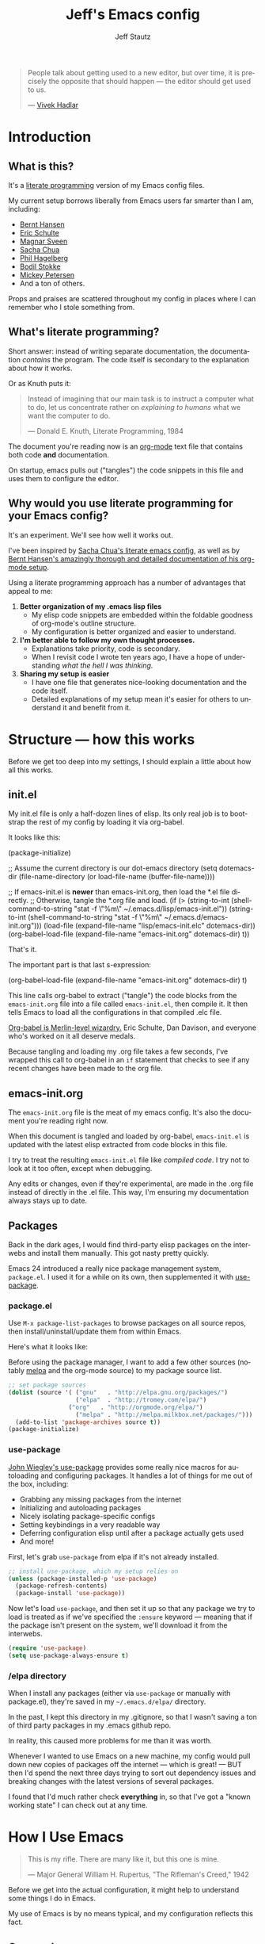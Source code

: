 #+TITLE: Jeff's Emacs config
#+AUTHOR: Jeff Stautz
#+EMAIL: jeff@jeffstautz.com
#+LANGUAGE:  en
#+OPTIONS: toc:nil num:nil ^:nil H:4
#+PROPERTY: header-args :tangle "lisp/emacs-init.el"

#+begin_quote
People talk about getting used to a new editor, but over time, it is precisely the opposite that should happen --- the editor should get used to us.

--- [[http://blog.vivekhaldar.com/post/31970017734/new-frontiers-in-text-editing][Vivek Hadlar]]
#+end_quote

#+TOC: headlines 2

* Introduction
:PROPERTIES:
:CUSTOM_ID: introduction
:END:

** What is this?
:PROPERTIES:
:CUSTOM_ID: what_is_this
:END:

It's a [[http://en.wikipedia.org/wiki/Literate_programming][literate programming]] version of my Emacs config files.

My current setup borrows liberally from Emacs users far smarter than I am, including: 
- [[http://doc.norang.ca/org-mode.html][Bernt Hansen]] 
- [[https://github.com/eschulte/emacs24-starter-kit][Eric Schulte]]
- [[https://github.com/magnars/.emacs.d][Magnar Sveen]]
- [[http://pages.sachachua.com/.emacs.d/Sacha.html][Sacha Chua]]
- [[https://github.com/technomancy/dotfiles][Phil Hagelberg]]
- [[https://github.com/bodil/emacs.d][Bodil Stokke]]
- [[http://www.masteringemacs.org/][Mickey Petersen]]
- And a ton of others. 

Props and praises are scattered throughout my config in places where I can remember who I stole something from.

** What's literate programming?
:PROPERTIES:
:CUSTOM_ID: what_is_literate
:END: 

Short answer: instead of writing separate documentation, the documentation /contains/ the program. The code itself is secondary to the explanation about how it works.

Or as Knuth puts it:

#+begin_quote 
Instead of imagining that our main task is to instruct a computer what to do, let us concentrate rather on /explaining to humans/ what we want the computer to do.

--- Donald E. Knuth, Literate Programming, 1984
#+end_quote

The document you're reading now is an [[http://org-mode.org][org-mode]] text file that contains both code *and* documentation. 

On startup, emacs pulls out ("tangles") the code snippets in this file and uses them to configure the editor.

** Why would you use literate programming for your Emacs config?
:PROPERTIES:
:CUSTOM_ID: why_literate
:END:

It's an experiment. We'll see how well it works out.

I've been inspired by [[http://pages.sachachua.com/.emacs.d/Sacha.html][Sacha Chua's literate emacs config]], as well as by [[http://doc.norang.ca/org-mode.html][Bernt Hansen's amazingly thorough and detailed documentation of his org-mode setup]].

Using a literate programming approach has a number of advantages that appeal to me:

1. *Better organization of my .emacs lisp files*
   - My elisp code snippets are embedded within the foldable goodness of org-mode's outline structure.
   - My configuration is better organized and easier to understand.

2. *I'm better able to follow my own thought processes.*
   - Explanations take priority, code is secondary.
   - When I revisit code I wrote ten years ago, I have a hope of understanding /what the hell I was thinking./

3. *Sharing my setup is easier*
   - I have one file that generates nice-looking documentation and the code itself.
   - Detailed explanations of my setup mean it's easier for others to understand it and benefit from it.

* Structure --- how this works 
:PROPERTIES:
:CUSTOM_ID: structure
:END:

Before we get too deep into my settings, I should explain a little about how all this works.

** init.el
:PROPERTIES:
:CUSTOM_ID: init.el
:END:

My init.el file is only a half-dozen lines of elisp. Its only real job is to bootstrap the rest of my config by loading it via org-babel.

It looks like this:

#+BEGIN_EXAMPLE emacs-lisp
(package-initialize)

;; Assume the current directory is our dot-emacs directory
(setq dotemacs-dir (file-name-directory (or load-file-name (buffer-file-name))))

;; If emacs-init.el is *newer* than emacs-init.org, then load the *.el file directly.
;; Otherwise, tangle the *.org file and load.
(if (> (string-to-int (shell-command-to-string "stat -f \"%m\" ~/.emacs.d/lisp/emacs-init.el"))
       (string-to-int (shell-command-to-string "stat -f \"%m\" ~/.emacs.d/emacs-init.org")))
      (load-file (expand-file-name "lisp/emacs-init.elc" dotemacs-dir))
  (org-babel-load-file (expand-file-name "emacs-init.org" dotemacs-dir) t))
#+END_EXAMPLE

That's it.

The important part is that last s-expression: 

#+BEGIN_EXAMPLE emacs-lisp
(org-babel-load-file (expand-file-name "emacs-init.org" dotemacs-dir) t)
#+END_EXAMPLE

This line calls org-babel to extract ("tangle") the code blocks from the =emacs-init.org= file into a file called =emacs-init.el=, then compile it. It then tells Emacs to load all the configurations in that compiled .elc file.

[[http://orgmode.org/worg/org-contrib/babel/][Org-babel is Merlin-level wizardry.]] Eric Schulte, Dan Davison, and everyone who's worked on it all deserve medals. 

Because tangling and loading my .org file takes a few seconds, I've wrapped this call to org-babel in an =if= statement that checks to see if any recent changes have been made to the org file. 

** emacs-init.org
:PROPERTIES:
:CUSTOM_ID: emacs-init.org
:END:

The =emacs-init.org= file is the meat of my emacs config. It's also the document you're reading right now.

When this document is tangled and loaded by org-babel, =emacs-init.el= is updated with the latest elisp extracted from code blocks in this file.

I try to treat the resulting =emacs-init.el= file like /compiled code/. I try not to look at it too often, except when debugging.

Any edits or changes, even if they're experimental, are made in the .org file instead of directly in the .el file. This way, I'm ensuring my documentation always stays up to date.

** Packages 
:PROPERTIES:
:CUSTOM_ID: packages
:END:

Back in the dark ages, I would find third-party elisp packages on the interwebs and install them manually. This got nasty pretty quickly.

Emacs 24 introduced a really nice package management system, =package.el=. I used it for a while on its own, then supplemented it with [[https://github.com/jwiegley/use-package][use-package]].

*** package.el
:PROPERTIES:
:CUSTOM_ID: package.el
:END:

Use =M-x package-list-packages= to browse packages on all source repos, then install/uninstall/update them from within Emacs.

Here's what it looks like:

[[file:img/list-packages.png]]

Before using the package manager, I want to add a few other sources (notably [[http://melpa.milkbox.net/#/][melpa]] and the org-mode source) to my package source list.
  
#+name: package-set-sources
#+BEGIN_SRC emacs-lisp
;; set package sources
(dolist (source '( ("gnu"   . "http://elpa.gnu.org/packages/")
                   ("elpa"  . "http://tromey.com/elpa/")
		         ("org"   . "http://orgmode.org/elpa/")
                   ("melpa" . "http://melpa.milkbox.net/packages/")))
  (add-to-list 'package-archives source t))
(package-initialize)

#+END_SRC

*** use-package
:PROPERTIES:
:CUSTOM_ID: use-package
:END:

[[https://github.com/jwiegley/use-package][John Wiegley's use-package]] provides some really nice macros for autoloading and configuring packages. It handles a lot of things for me out of the box, including:

- Grabbing any missing packages from the internet
- Initializing and autoloading packages
- Nicely isolating package-specific configs
- Setting keybindings in a very readable way
- Deferring configuration elisp until after a package actually gets used
- And more!

First, let's grab =use-package= from elpa if it's not already installed. 

#+name: package-install-use-package
#+BEGIN_SRC emacs-lisp
;; install use-package, which my setup relies on
(unless (package-installed-p 'use-package)
  (package-refresh-contents)
  (package-install 'use-package))

#+END_SRC

Now let's load =use-package=, and then set it up so that any package we try to load is treated as if we've specified the =:ensure= keyword --- meaning that if the package isn't present on the system, we'll download it from the interwebs.

#+name: package-use-package
#+BEGIN_SRC emacs-lisp
(require 'use-package)
(setq use-package-always-ensure t)

#+END_SRC

*** /elpa directory

When I install any packages (either via =use-package= or manually with package.el), they're saved in my =~/.emacs.d/elpa/= directory.

In the past, I kept this directory in my .gitignore, so that I wasn't saving a ton of third party packages in my .emacs github repo. 

In reality, this caused more problems for me than it was worth. 

Whenever I wanted to use Emacs on a new machine, my config would pull down new copies of packages off the internet --- which is great! --- BUT then I'd spend the next three days trying to sort out dependency issues and breaking changes with the latest versions of several packages.

I found that I'd much rather check *everything* in, so that I've got a "known working state" I can check out at any time.

* How I Use Emacs
:PROPERTIES:
:CUSTOM_ID: how-i-use-emacs
:END:

#+begin_quote
This is my rifle. There are many like it, but this one is mine.

--- Major General William H. Rupertus, "The Rifleman's Creed," 1942
#+end_quote

Before we get into the actual configuration, it might help to understand some things I do in Emacs.

My use of Emacs is by no means typical, and my configuration reflects this fact.

** Org-mode

[[file:img/org.png]]

I spend 90% of my time in Emacs inside [[http://orgmode.org/][org-mode]]. 

I've been using it for several years for taking notes, planning, writing, and tracking my to-do lists. It's a brilliant piece of software that's totally changed how I organize my digital life. 

I've got a whole separate section of my Emacs config dedicated to the ins and outs of my org-mode configuration. It's gnarly. It's complicated. But it /works/ for me. 

** Writing

For the last 12+ years, I've done most of my fiction writing, journaling, editing, and revising in plain text within Emacs.

Sometimes I work in [[https://daringfireball.net/projects/markdown/][Markdown syntax]] and view the formatted version of my documents in [[http://markedapp.com/][Marked.app]].

Other times I write using minimal [[http://www.latex-project.org/][LaTeX markup]], which I then run through a perl script to add full LaTeX document headers for exporting.

More recently, I've started using the =org-export= features of org-mode in order to create LaTeX and PDF docs.

Details of how I use Emacs for fiction writing are documented later in this file. 

** Programming

Unlike many (most?) Emacs users, I don't develop software professionally anymore.

I've done a bunch of software development work in the past, and I enjoy messing around in code occasionally. I dabble. I pretend like I know what I'm doing. But I'm nowhere near professional.

[[http://hootsuite.com/careers/][I work with a ton of talented engineers every day at Hootsuite]] and they constantly inspire me to learn more, try more, and hack more. 

There are a couple of languages I work with regularly:

- I use Emacs lisp quite a bit (of course)
- I occasionally mangle some Python
- I play around with Javascript
- I'm learning Go

My Emacs settings for software development should be taken with several grains of salt --- these parts of my config aren't very mature and I'm probably doing everything wrong.

** Manipulating files and text of all kinds

Macros, mutli-line editing, directory editing, remote editing over SSH... Emacs is my Swiss Army knife for text and file transformations. 

There are large chunks of my config that deal with sharpening various blades of said Swiss Army knife.

* Prerequisites
:PROPERTIES:
:noweb-ref: Prerequisites and setup --- load basic support libraries, set some useful variables
:CUSTOM_ID: setup
:END:  

Now let's get into the config itself.

This first section contains some libraries and basic settings that the rest of my configuration depends on.

** First, let's load Common Lisp libraries

This is generally a good idea. There's a lot of good stuff in the CL package that many other packages need.

#+name: setup-require-cl :comments both
#+BEGIN_SRC emacs-lisp
(use-package cl)

#+END_SRC

** Then set our path appropriately.

This is a gross hack to grab the $PATH environment variable from my ~/.bashrc and use it. This way my path is consistent between Emacs.app and my shell elsewhere.

#+name: setup-path :comments both
#+BEGIN_SRC emacs-lisp
;; ensure OS X keeps my path consistent in Emacs
(let ((jcs:shell-path (shell-command-to-string ". ~/.bashrc; echo -n $PATH")))
  (setenv "PATH" jcs:shell-path)
  (setq exec-path (split-string jcs:shell-path ":")))

#+END_SRC

Yeah, you read that elisp right. Icky, but it works. This workaround's required because of the way OS X launches apps. The only other solution would be to mess around with =launchctl=, and I really don't want to do that right now.
 
** Set a few variables for directories

Define our home directory, dot emacs directory (where the config lives), emacs binary directory (where Emacs.app lives), and info file directory.

I use these =*-dir= variables all over the place in my config.

Some of these are obviously going to be different in your setup, so you'll want to change them accordingly.

#+name: setup-dirs :comments both
#+BEGIN_SRC emacs-lisp
;; fantastic directories and where to find them
  (defvar home-dir     "/Users/jeff.stautz/")
  (defvar dotemacs-dir (concat home-dir ".emacs.d/"))
  (defvar lisp-dir     (concat dotemacs-dir "lisp/"))
  (defvar emacs-dir    "/Applications/Emacs.app/Contents/")
  (defvar emacs-bin    (concat emacs-dir "MacOS/Emacs"))
  (defvar info-dir     (concat emacs-dir "Resources/info/"))
#+END_SRC

** Add lisp directory to load-path

Our load-path defines where Emacs should look for packages, functions, variables, etc. 

We should add the ~/.emacs.d/lisp/ directory to this list.

#+name: setup-load-path
#+BEGIN_SRC emacs-lisp
(add-to-list 'load-path lisp-dir)

#+END_SRC
** Tell 'customize' where to save changes

I don't generally use =M-x customize= --- I prefer to =setq= these variables in my init files manually --- but sometimes I'll fiddle with settings in customize to try things out.

When I do so, I'd like customize to save things in a separate =emacs-custom= file. I treat this file as temporary storage. If I like the changes, I'll pull them out of this file and place them in the appropriate places in my config.

#+name: setup-custom-file
#+BEGIN_SRC emacs-lisp
;; Arr, here be my custom file
(setq custom-file (concat lisp-dir "custom.el"))

#+END_SRC

** Decrypt secrets.el.gpg

My passwords, private URLs, and personal info are encrypted and stored in the secrets.el.gpg file. Emacs decrypts this using the keys in my .gnupg keyring.

I do this *before* I begin loading packages, so that package configs can access variables stored in the secrets file.

#+name: setup-decrypt-secrets-function
#+BEGIN_SRC emacs-lisp
(defun jcs:decrypt-secrets ()
  (interactive)
  (require 'secrets))

#+END_SRC

* Install and configure packages

#+begin_quote
Brown paper packages tied up with strings
These are a few of my favorite things

--- Austrian Mary Poppins
#+end_quote

I've settled on a relatively small set of packages for my current Emacs config. 

I'll probably add to this over time, because I just can't help myself.

** Ace-jump mode

It's [[https://www.youtube.com/watch?v=UZkpmegySnc][hard to describe ace-jump-mode unless you see it in action]]. 

Let's say I want to move to the "m" in the word "mentioned" in the line above. I just activate ace-jump-mode (I've bound it to =C-.=), then type "m". At this point, emacs highlights all matches in the buffer, like this:

[[file:img/ace-jump.png]]

Notice each word beginning with "m" now starts with a red letter. I type "b" to jump to the word "mentioned."

#+name: ace-jump
#+BEGIN_SRC emacs-lisp
;; jump around, House of Pain style
(use-package ace-jump-mode
             :bind ("C-." . ace-jump-mode))

#+END_SRC

This is a super-fast way to quickly move your cursor around in the buffer -- handy whether you're working in a text file or with code.

** Browse kill ring

=C-y= yanks from the top of the kill ring, and hitting =C-y M-y, M-y, M-y= repeatedly will cycle through previous kills. But what if you want to browse through the whole kill ring and find that text you killed a few hours ago?

Hitting =M-y= activates browse-kill-ring and let you dig through your kill history, select an item, and yank it into the buffer.

#+name: browse-kill-ring
#+BEGIN_SRC emacs-lisp
;; show me the graveyard with M-y
(use-package browse-kill-ring
             :defer t
             :init
             (progn
               (autoload 'browse-kill-ring-default-keybindings "browse-kill-ring")
               (browse-kill-ring-default-keybindings)))

#+END_SRC

** Diminish mode

I like keeping my mode-line clean.

Diminish is a package that lets you replace the default major/minor mode indicators in the mode-line with shorter abbreviations (or hide them altogether).

#+name: diminish
#+BEGIN_SRC emacs-lisp
;; use fewer letters
(use-package diminish)

#+END_SRC

Even better, use-package supports diminsh options as part of the declaration when loading packages.

Diminish also features [[http://www.eskimo.com/~seldon/diminish.el][some of the best code comments in the universe]].

** ido & smex

[[file:img/ido.png]]

[[http://emacswiki.org/emacs/InteractivelyDoThings][ido (short for "*interactively do* things")]] is a fantastic package, and one of the first things I recommend a new Emacs user set up. It's actually a part of Emacs as of v22, but requires a bit of configuration to make it *really* powerful.

[[https://www.youtube.com/watch?v=lsgPNVIMkIE][ido provides autocomplete features for files and buffers]], and it supports things like fuzzy matching and "virtual buffers" for revising recently-closed buffers.

*** ido settings

Let's turn on ido and configure it, shall we? It's got a lot of bells and whistles.

The first things we want to do are to enable flex matching, turn ido on everywhere, ignore case when completing, and set up max prospects and faces. 

#+name: ido-settings-1
#+BEGIN_SRC emacs-lisp
;; unlock the magic
(ido-mode t)
(setq ido-enable-flex-matching t
      ido-everywhere t
      completion-ignore-case t           
      read-file-name-completion-ignore-case t
      ido-max-prospects 20
      ido-use-faces t)
#+END_SRC

Next, I want to turn off some of the tramp-related and ftp-related options --- these caused stalls for me in the past.

#+name: ido-settings-2
#+BEGIN_SRC emacs-lisp
(setq ido-record-ftp-work-directories nil
      ido-enable-tramp-completion nil
      ido-is-tramp-root nil)
#+END_SRC

Now let's add some magic: we'll turn on recentf-mode and allow ido to list my recently-closed buffers as possible matches. This is so damn handy.

#+name: ido-settings-3
#+BEGIN_SRC emacs-lisp
(recentf-mode t)
(setq ido-use-virtual-buffers t)
#+END_SRC

Let's fix a couple of navigation-related annoyances as well. By default, if no matches are found, ido will kick off a search for the file you might have meant. I found this annoying, so I disable it.

I also like being able to navigate into a directory and hit =.= to get dropped into dired in that directory.

And I want to invoke ido when my cursor is on a filename in the buffer text and have that file suggested as a completion. 

#+name: ido-settings-4
#+BEGIN_SRC emacs-lisp
(setq ido-auto-merge-work-directories-length -1
      ido-show-dot-for-dired t
      ido-use-filename-at-point 'guess)
#+END_SRC

I'm not sure why this is disabled by default, but let's enable it:

#+name: ido-settings-5
#+BEGIN_SRC emacs-lisp
(put 'ido-exit-minibuffer 'disabled nil)

#+END_SRC

*** ido-completing-read+

[[https://github.com/DarwinAwardWinner/ido-completing-read-plus][ido-completing-read+]] is an additional package that enables ido in even more places. Let's fire it up:

#+name:ido-ubiquitous
#+BEGIN_SRC emacs-lisp
;; use ido everywhere
(use-package ido-completing-read+)
(ido-ubiquitous-mode 1)

#+END_SRC

With this enabled, you'll be able to do things like hit =C-h f= (describe-function) and see a nice list of possible completions --- it'll even default suggest the function your cursor's sitting on.

*** ido-vertical

By default, ido lists possible completions horizontally, wrapping them if there are more completions than fit on the line. 

I prefer having completion candidates listed vertically and left-aligned --- they're much easier to scan that way.

We'll use [[https://github.com/gempesaw/ido-vertical-mode.el][the ido-vertical-mode package]] to set this up, and define keys for navigating up and down between candidates in the list.

#+name:ido-vertical
#+BEGIN_SRC emacs-lisp
;; stack my completions
(use-package ido-vertical-mode
             :init
             (progn (ido-vertical-mode 1)
                    (setq ido-vertical-define-keys 'C-n-C-p-up-down-left-right)))

#+END_SRC

*** smex

[[file:img/smex.png]]

[[https://github.com/nonsequitur/smex][The smex package]] gives you all the autocompletion and fuzzy-matching goodness of ido, but for =M-x=, the infamous =execute-extended-command= function. 

Instead of hunting and scraping to find the function I'm looking for, I use smex + fuzzy matching and feel like an Emacs god.

#+name: smex-settings
#+BEGIN_SRC emacs-lisp
;;smexy smex
(use-package smex)
(global-set-key (kbd "M-x") 'smex)
(global-set-key (kbd "M-X") 'smex-major-mode-commands)
#+END_SRC

I can get back to my original =M-x= functionality if I need it by using =C-c C-c M-x=.

#+name: smex-settings-old-mx
#+BEGIN_SRC emacs-lisp
;; This is your old M-x.
(global-set-key (kbd "C-c C-c M-x") 'execute-extended-command)

#+END_SRC
** Guide Key

#+ATTR_HTML: :width 600
[[file:img/guide-key-example.png]]

Guide-key lets you set up useful completion hints for certain key combinations. 

For example, I'm always forgetting certain org-mode shortcuts, so I've set up guide-key so that when I'm working in org, I can type =C-c= and wait a second to see a menu of all possible commands that start with =C-c=. 

It's especially useful when learning a new mode or new set of commands.

I can and should probably tweak this a little more and add additional key sequences to it, but for now this setup meets most of my needs.

#+name: guide-key
#+BEGIN_SRC emacs-lisp
;; gimme some hints
(use-package guide-key)
(defun guide-key/jcs-hook-function-for-org-mode ()
  (guide-key/add-local-guide-key-sequence "C-c")
  (guide-key/add-local-guide-key-sequence "C-c C-x"))
(add-hook 'org-mode-hook 'guide-key/jcs-hook-function-for-org-mode)
(setq guide-key/idle-delay 1)
(setq guide-key/popup-window-position 'bottom)
(guide-key-mode 1)
(diminish 'guide-key-mode)

#+END_SRC

** Popwin

[[https://github.com/m2ym/popwin-el][Popwin]] is installed as a dependency of guide-key, and it makes certain kinds of "pop-up" windows within your frame act slightly differently from regular windows --- you're able to dismiss them quickly by typing =0=, and provides some other useful features.

#+name: popwin
#+BEGIN_SRC emacs-lisp
;; put those hints in a nice pop-up window
(use-package popwin)
(defun popwin-bkr:update-window-reference ()
  (popwin:update-window-reference 'browse-kill-ring-original-window :safe t))
(add-hook 'popwin:after-popup-hook 'popwin-bkr:update-window-reference)
(push "*Kill Ring*" popwin:special-display-config)
(popwin-mode 1)

#+END_SRC
** Magit

[[https://magit.vc/][Magit is git made magical.]] 

It wraps git commands in a spiffy interface that's legitimately enjoyable to use. Which is good, because I use it pretty much every day.

#+ATTR_HTML: :width 600
[[file:img/magit.png]]

I don't use many customized setup options for magit yet. I may in the future.

#+name: magit
#+BEGIN_SRC emacs-lisp
;; git on up
(use-package magit)
(setq magit-push-always-verify nil)

#+END_SRC

* General Editor Settings
** Interface tweaks

I know, I know. Emacs doesn't have much of an interface to begin with. 

Even so, there are a couple of changes I like to make in order to make things a little cleaner.

*** Remove distracting UI elements

Emacs comes with a fat ugly toolbar turned on by default. Turning it off is one of the first things I do.

#+name: UI-toolbar
#+BEGIN_SRC emacs-lisp
;; Get rid of all that chrome and fuss
(tool-bar-mode -1)
#+END_SRC

I don't really use the side fringe at all, so I set it to blend in with my background face. ("face" in Emacs basically means "text style.")

#+name: UI-fringe
#+BEGIN_SRC emacs-lisp
(set-face-background 'fringe (face-background 'default))
(set-face-foreground 'fringe (face-background 'default))
#+END_SRC

Scroll bars are also pretty useless in the age of scroll wheels and trackpads, so I turn that off as well.

#+name: UI-fringe
#+BEGIN_SRC emacs-lisp
(scroll-bar-mode -1)

#+END_SRC

*** Hide welcome messages

We're all professionals, here. We know what we're doing. 

Let's ditch the splash screen, the startup message, and the default text on the scratch buffer:

#+name: UI-splash
#+BEGIN_SRC emacs-lisp
;; Don't talk to me
(setq inhibit-splash-screen 1)               
(setq initial-scratch-message "")
(setq inhibit-startup-message t)
#+END_SRC

*** Kill some UI annoyances

I hate the audible alert bell.

Let's set the ring-bell function to an empty function instead of the deafult (which is named, appropriately, =ding=).

#+name: UI-bells
#+BEGIN_SRC emacs-lisp
(setq ring-bell-function (lambda ()))
#+END_SRC

Another obnoxious default to change: the requirement that you actually type the letters "y" "e" and "s" at a yes/no prompt. 

This s-exp lets you just type "y" or "n" to answer these prompts.

#+name: UI-yorn
#+BEGIN_SRC emacs-lisp
(fset 'yes-or-no-p 'y-or-n-p)

#+END_SRC

*** Confirm before quitting Emacs

I want to make sure I don't accidentally kill Emacs. Ever. 

I do this by changing two things:

1) Unset =C-x C-c= so I don't hit it accidentally, and
2) Prompt me to confirm that I actually want to quit.

If I want to quit Emacs (gasp!) I now need to do it *very* deliberately via =M-x save-buffers-kill-emacs= and then confirm.

Good thing I rarely quit Emacs.

#+name: UI-quit-emacs
#+BEGIN_SRC emacs-lisp
(global-unset-key "\C-x\C-c")
(setq confirm-kill-emacs 'y-or-n-p)

#+END_SRC
*** Themes

I want to trust all themes --- mostly so the mode-line setup below doesn't spit warnings at me on startup.

#+name: UI-trust-themes
#+BEGIN_SRC emacs-lisp
;; Trust me, I'm an interior decorator
(setq custom-safe-themes t)

#+END_SRC

*** Show line and column numbers

A basic feature of any decent text editor: show me what line number I'm on.

The column number display isn't as immediately useful, but it does come in handy.

#+name: UI-linum
#+BEGIN_SRC emacs-lisp
;; whose line is it, anyway?
(line-number-mode 1)                         
(column-number-mode 1)

#+END_SRC
** Backups & Trash settings

Emacs has some pretty useful features for auto-saving backups and integrating with OS X's Trash / filesystem.

*** Set backup directory

One problem with the default auto-save in Emacs is that it peppers your working directories with duplicates of your files, e.g. =#init.el#= =init.el~=.

Let's tell Emacs to put all these auto-saves and backups into a more useful location:

#+name: backup-dir
#+BEGIN_SRC emacs-lisp
;; Don't crap up my working directory with backups
(defvar backup-dir "~/.emacs.backup/")
(defvar autosave-dir "~/.emacs.autosave/")
(setq backup-directory-alist `((".*" . ,backup-dir)))
(setq auto-save-file-name-transforms `((".*" ,autosave-dir t)))

#+END_SRC

*** Backups + version control

You have to explicitly tell Emacs to keep saving backups of files if they're under version control. 

#+name: backup-vc
#+BEGIN_SRC emacs-lisp
;; I'm paranoid
(setq vc-make-backup-files t)

#+END_SRC

*** ~/.Trash integration

Instead of just blowing files away, I want all file-deletion events in Emacs to do a =mv file.txt ~/.Trash= rather than a simple =rm file.txt=. This is just another layer of protecting myself from myself.

#+name: backup-trashes
#+BEGIN_SRC emacs-lisp
;; Super paranoid
(setq delete-by-moving-to-trash t)
(setq trash-directory (concat "~/.Trash/"))

#+END_SRC

** Basic Keyboard settings
*** Unset some default keybindings

Let's unset a couple of keybindings:
- Read-only-toggle is bound by to =C-x C-q= by default. It's a useless command that I activate by accident way too often.
- I also fat-finger =F2= way too often. I may eventually use this key for something, but not yet.
- =C-x .= is bound to =set-fill-prefix=, which I rarely need.
- Command-tilde (=M-`=) is the OS X keybinding to flip between windows in an app. I use it a lot, and don't want to enter tmm-menubar if I hit it when I'm in Emacs.

#+name: keybindings-unsets
#+BEGIN_SRC emacs-lisp
;; Unset some defaults I don't like
(global-unset-key "\C-x\C-q")
(global-unset-key (kbd "<f2>"))     
(global-unset-key "\C-x.")
(global-unset-key "\M-`")

#+END_SRC

*** Save and Undo

Now let's set a couple of bindings based on my muscle memory:

- Rebind =M-s= to save-buffer --- I've been conditioned to hit =Command-S= compulsively, so let's make this save the buffer rather than center the line.

#+name: keybindings-save
#+BEGIN_SRC emacs-lisp
;; Forgive my muscle memory
(global-set-key (kbd "M-s") 'save-buffer)
#+END_SRC

- =C-z= is bound to iconify-frame by default, which I never use. Set it to undo instead.

#+name: keybindings-save
#+BEGIN_SRC emacs-lisp
(global-set-key (kbd "C-z") 'undo)

#+END_SRC

*** Mac keyboard settings

I use Emacs on OS X and get my builds from http://emacsformacosx.com/. There are a couple of things I need to configure to make Emacs.app play nicely on a Mac.

First, I want to treat Command *and* Option keys as Meta in Emacs. I know, this is weird. I may eventually change one of these to Super or Hyper. But for now, I like having large target areas for hitting Meta, since I use it so often.

#+name: UI-mac-settings-meta
#+BEGIN_SRC emacs-lisp
;; I'm a Mac
(setq ns-alternate-modifier (quote meta))
(setq ns-command-modifier (quote meta))
#+END_SRC

*** Use Mac clipboard for copying/killing

Copy and paste should use the OS clipboard.

#+name: mac-settings-clipboard
#+BEGIN_SRC emacs-lisp
(setq x-select-enable-clipboard t)

#+END_SRC

*** Mouse settings for OS X

Emulate a three-button mouse for copy/paste/select:

#+name: UI-mac-settings-clipboard
#+BEGIN_SRC emacs-lisp
(setq mac-emulate-three-button-mouse t)

#+END_SRC


** Cursor and Scrolling
*** Highlight cursor location

I realize a lot of people hate blinking cursors, but I like them because:

- I can quickly find my cursor on a large screen
- The persistent blinking indicates Emacs is waiting for my input --- it's pushing me to write, to get shit done. 

#+name: UI-cursor
#+BEGIN_SRC emacs-lisp
;; show me where I am
(setq blink-cursor-mode t)
#+END_SRC

Another helpful indicator: I like having my current line highlighted. =grey93= is nice and subtle against a white background.

#+name: UI-highlight-line
#+BEGIN_SRC emacs-lisp
(global-hl-line-mode 1)
(set-face-background 'hl-line "grey93")

#+END_SRC

If you're using a dark theme, you should probably change this.

*** Cursor scroll settings

Let's make buffer scrolling / paging a bit more sane.

By default, Emacs will recenter on the cursor when you scroll above / below the current viewable area. This leads to some disorienting jumping around.

Setting =scroll-conservatively= to a value > 100 means automatic scrolling will never center on the cursor.

#+name: UI-scroll-conserv
#+BEGIN_SRC emacs-lisp
;; Don't scroll like a maniac, pls
(setq scroll-conservatively 1000)
#+END_SRC

The =scroll-margin= variable controls how close to the bottom/top edge of the frame I can get before the viewable area begins to scroll. I like to get right up to the bottom edge before scrolling.

#+name: UI-scroll-margin
#+BEGIN_SRC emacs-lisp
(setq scroll-margin 0)
#+END_SRC

I don't want to jump around at all when scrolling up or down.

And when I *do* page up or down, I want my cursor to be in the same position relative to the top and bottom of the frame.

This just makes sense: When I page up or down with =M-v= or =C-v= I shouldn't have to hunt for my cursor. I should still be looking at it.

#+name: UI-scroll-agg
#+BEGIN_SRC emacs-lisp
  (setq scroll-up-aggressively nil
	scroll-down-aggressively nil
	scroll-preserve-screen-position t)

#+END_SRC

*** Scrolling when on fringe

Scolling via mouse wheel / trackpad works great, except if my mouse is on the fringe (which I set to be extra-wide), or on the mode-line. Let's bind margin and mode-line scroll events appropriately:

#+name: keybindings-scroll
#+BEGIN_SRC emacs-lisp
;; Respect the power of my mouse wheel, margins!
(global-set-key (kbd "<left-margin><wheel-down>") 'mwheel-scroll)
(global-set-key (kbd "<left-margin><wheel-up>") 'mwheel-scroll)
(global-set-key (kbd "<right-margin><wheel-down>") 'mwheel-scroll)
(global-set-key (kbd "<right-margin><wheel-up>") 'mwheel-scroll)
(global-set-key (kbd "<mode-line><wheel-down>") 'mwheel-scroll)
(global-set-key (kbd "<mode-line><wheel-up>") 'mwheel-scroll)

#+END_SRC

*** Scroll view without moving cursor

Use =M-n= and =M-p= to scroll the window view up or down... without moving the point. This is handy for quickly peeking beyond the bounds of the screen without losing my place.

#+name: keybindings-scroll-view
#+BEGIN_SRC emacs-lisp
;; Scroll around the cursor
(global-set-key "\M-n" 'scroll-up-line)
(global-set-key "\M-p" 'scroll-down-line)

#+END_SRC

*** Selecting and deleting text

When I select text between point and mark, I want to see this selection highlighted with transient-mark mode. I find it difficult to use Emacs effectively without having transient-mark-mode turned on.

Delete-selection-mode is also important to me --- it allows overwriting selected text to work the way I expect.

#+name:cursor-transient
#+BEGIN_SRC emacs-lisp
;; Select text in a non-psychopathic way
(transient-mark-mode t)
(delete-selection-mode t)

#+END_SRC

*** Rectangle selection

CUA mode has [[https://www.youtube.com/watch?v=k-6BVjlBSVo][a really nice facility for editing rectangular regions]]. 

I dislike using CUA-mode's default keybindings, but I do like the rectangle editing features. So I turn off the CUA-keys, then turn on CUA.

#+name:cursor-transient
#+BEGIN_SRC emacs-lisp
;; Enable rectangle editing, but not all the other CUA hoo-hah
(setq cua-enable-cua-keys nil)               
(cua-mode t)

#+END_SRC
** Desktop & Bookmark Settings

Emacs Desktop allows you to save your current workspace (frame dimensions, window configuration, open buffers, command and file history, and a bunch of other settings).

#+name: desktop-settings
#+BEGIN_SRC emacs-lisp
;; Save my place
(desktop-save-mode 1)
(setq desktop-globals-to-save
      (append '((extended-command-history . 30)
                (file-name-history        . 100)
                (grep-history             . 30)
                (compile-history          . 30)
                (minibuffer-history       . 50)
                (query-replace-history    . 60)
                (read-expression-history  . 60)
                (regexp-history           . 60)
                (regexp-search-ring       . 20)
                (search-ring              . 20)
                (shell-command-history    . 50)
                tags-file-name
                register-alist)))
#+END_SRC

Don't warn me about desktop locks.

#+name: desktop-lock-warn
#+BEGIN_SRC emacs-lisp
(setq desktop-load-locked-desktop t)
(desktop-read)
#+END_SRC

Define my bookmarks file and save all my settings inside it.

#+name: desktop-settings
#+BEGIN_SRC emacs-lisp
(setq bookmark-default-file (concat dotemacs-dir "bookmarks"))

#+END_SRC


** Window Navigation

*** Move to other window

I use =M-o= to move between windows. The default =C-x o= keybinding is a bit clunky.

#+name: window-other-window
#+BEGIN_SRC emacs-lisp
;; because I don't use set-face and C-x o is just too much
(global-set-key (kbd "M-o") 'other-window)

#+END_SRC

*** Previous buffer when splitting window 

Whenever I split my frame into multiple windows (e.g. with =C-x 2= or =C-x 3=), Emacs will open the current buffer in both windows. This isn't always useful.

Usually what I actually want is to show the previous buffer in that new window. [[http://www.reddit.com/r/emacs/comments/25v0eo/you_emacs_tips_and_tricks/chldury][I stole this nice snippet from /r/emacs user chldury]]:

#+name: window-split
#+BEGIN_SRC emacs-lisp
;; don't show me the same buffer twice when I split
(defun vsplit-last-buffer ()
  (interactive)
  (split-window-vertically)
  (other-window 1 nil)
  (switch-to-next-buffer)
  )
(defun hsplit-last-buffer ()
  (interactive)
   (split-window-horizontally)
  (other-window 1 nil)
  (switch-to-next-buffer)
  )

(global-set-key (kbd "C-x 2") 'vsplit-last-buffer)
(global-set-key (kbd "C-x 3") 'hsplit-last-buffer)

#+END_SRC

*** Zoom between split window and single window

[[http://ignaciopp.wordpress.com/2009/05/23/emacs-manage-windows-split/][This function from Ignacio Paz Posse]] has totally replaced [[https://www.emacswiki.org/emacs/WinnerMode][winner-mode]] for me. 

It allows me to move from a split-window view (e.g. two buffers side by side) and "zoom" into one of those buffers, taking it full-frame... and allows me to quickly "zoom" back to the same split-window view.

#+name: window-zoom
#+BEGIN_SRC emacs-lisp
;; Let me jump between a split frame and single-window view
(defun toggle-windows-split()
  "Switch back and forth between one window and whatever split of
windows we might have in the frame. The idea is to maximize the
current buffer, while being able to go back to the previous split
of windows in the frame simply by calling this command again."
  (interactive)
  (if (not(window-minibuffer-p (selected-window)))
      (progn
        (if (< 1 (count-windows))
            (progn
              (window-configuration-to-register ?u)
              (delete-other-windows))
          (jump-to-register ?u)))))

(define-key global-map (kbd "C-`") 'toggle-windows-split)
(define-key global-map (kbd "C-~") 'toggle-windows-split)

#+END_SRC

This is really only useful when jumping between a set of split windows and a single-window view. If I did more jumping between different split-window setups, I'll go back to winner-mode.

*** Shrink/expand windows

Sometimes I want to adjust the size of a window in my split-frame configuration. For example, I may not want my split at 50%, I may want 75% of my frame filled with a view into my source code and 25% showing a REPL. 

I can use the mouse to drag the window boundaries, sure... but it's sometimes faster to do it with my hands on the keyboard:
 
#+name: window-shifting
#+BEGIN_SRC emacs-lisp
;; let me resize windows mouse-free
(define-key global-map (kbd "C-M-<left>") 'shrink-window-horizontally)
(define-key global-map (kbd "C-M-<right>") 'enlarge-window-horizontally)
(define-key global-map (kbd "C-M-<up>") 'enlarge-window)
(define-key global-map (kbd "C-M-<down>") 'shrink-window)

#+END_SRC

** File & Buffer Navigation & Manipulation
*** Buffer lists

I really like ibuffer for listing all open buffers. I've bound it to =C-x C-b=. 

#+name: ibuffer
#+BEGIN_SRC emacs-lisp
;; I heart ibuffer
(global-set-key "\C-x\C-b" 'ibuffer)

#+END_SRC

*** Edit filenames in dired

Dired is awesome for viewing and manipulating files in a directory. wdired makes it even more awesome --- it lets you edit filenames in a dired buffer (editing them just like any text file), then save your changes to bulk-rename files and more.

I like having wdired bound to the 'r' key inside dired.

(note that I'm eval-ing this *only after* loading dired, otherwise Emacs chokes on an undefined dired-mode-map var)

#+name: wdired
#+BEGIN_SRC emacs-lisp
;; bulk-edit files in dired
(eval-after-load 'dired
  '(define-key dired-mode-map "r"
     'wdired-change-to-wdired-mode))

#+END_SRC

*** Open Finder window or file from dired

Sometimes when I'm looking at a directory, I want to flip over to see it in the Finder. Or if I'm in dired and my pointer's on a .doc file or something, I'll want to open it using the default OS X application. This elisp snippet was stolen from [[http://jblevins.org/log/dired-open][Jason Blevins]].

I've bound this to 'z' within dired.

#+name: dired-open
#+BEGIN_SRC emacs-lisp
;; open outside Emacs (blasphemy!)
(eval-after-load "dired"
  '(progn
     (define-key dired-mode-map (kbd "z")
       (lambda () (interactive)
         (let ((fn (dired-get-file-for-visit)))
           (start-process "default-app" nil "open" fn))))))

#+END_SRC


*** Make =C-<= and =C->= work nicely in dired-mode

Thanks to Magnar Sveen for this one. This snippet makes =C-<= and =C->= send the cursor to the beginning/end of the filenames in dired buffers. Handy!

#+name: dired-c-a
#+BEGIN_SRC emacs-lisp
;; dired needs a ceiling and a floor
(defun dired-back-to-top ()
  (interactive)
  (beginning-of-buffer)
  (dired-next-line 4))

(eval-after-load 'dired
  '(define-key dired-mode-map
    (vector 'remap 'beginning-of-buffer) 'dired-back-to-top))

(defun dired-jump-to-bottom ()
  (interactive)
  (end-of-buffer)
  (dired-next-line -1))

(eval-after-load 'dired
  '(define-key dired-mode-map
    (vector 'remap 'end-of-buffer) 'dired-jump-to-bottom))

#+END_SRC

*** Rename and delete files

Renaming and deleting files should be easier to do while you're viewing them.

Since =C-x k= kills a buffer, it makes sense to bind =C-x C-k= to deleting the current file (with confirmation, of course).

And =C-x C-w= is bound to write-file... but a more useful feature would be to simple rename the current buffer and file. This is bound to =C-x C-r=.

#+name: rename-and-delete-files
#+BEGIN_SRC emacs-lisp
;; rename a file in place
(defun rename-current-buffer-file ()
  "Renames current buffer and file it is visiting."
  (interactive)
  (let ((name (buffer-name))
        (filename (buffer-file-name)))
    (if (not (and filename (file-exists-p filename)))
        (error "Buffer '%s' is not visiting a file!" name)
      (let ((new-name (read-file-name "New name: " filename)))
        (if (get-buffer new-name)
            (error "A buffer named '%s' already exists!" new-name)
          (rename-file filename new-name 1)
          (rename-buffer new-name)
          (set-visited-file-name new-name)
          (set-buffer-modified-p nil)
          (message "File '%s' successfully renamed to '%s'"
                   name (file-name-nondirectory new-name)))))))
(global-set-key (kbd "C-x C-r") 'rename-current-buffer-file)

;; nuke this file (scream emoji)
(defun delete-current-buffer-file ()
  "Removes file connected to current buffer and kills buffer."
  (interactive)
  (let ((filename (buffer-file-name))
        (buffer (current-buffer))
        (name (buffer-name)))
    (if (not (and filename (file-exists-p filename)))
        (ido-kill-buffer)
      (when (yes-or-no-p "Are you sure you want to remove this file? ")
        (delete-file filename t)
        (kill-buffer buffer)
        (message "File '%s' successfully removed" filename)))))
(global-set-key (kbd "C-x C-k") 'delete-current-buffer-file)
#+END_SRC

*** Drag and drop file support

When I drag and drop a file onto Emacs.app, visit that file rather than just appending it to the currently open buffer (which is a horrible default).

#+name: Filenav-drag-n-drop
#+BEGIN_SRC emacs-lisp
;; don't do dumb things
(define-key global-map [ns-drag-file] 'ns-find-file) 

#+END_SRC

*** Make M-x locate use OS X's Spotlight

Leverage OS X's mdfind util for crazy-fast file locating. Try it with =M-x locate=.

#+name: locate-spotlight
#+BEGIN_SRC emacs-lisp
;; search with a spotlight
(setq locate-make-command-line (lambda (s) `("mdfind" "-name" ,s)))

#+END_SRC

*** Re-open file as root

[[http://t.co/KiAWcJoo][Thanks to @christopherdone for this one]]. I occasionally need to edit a file as root. This is possible to do within my running Emacs instance with [[Tramp][tramp]], but I usually forget exactly how to do it. 

This function encapsulates this inside an easier-to-remember function name. If I type =M-x sudo=, I'll get =tramp-sudo-reopen= in my autocomplete list.

#+name: open-as-root
#+BEGIN_SRC emacs-lisp
;; I've got the power
(defun tramp-sudo-reopen ()
  "Re-open the current with tramp."
  (interactive)
  (let ((file-name (format "/sudo:localhost:%s" (buffer-file-name)))
        (line (line-number-at-pos))
        (column (current-column)))
    (kill-buffer)
    (find-file file-name)
    (goto-line line)
    (goto-char (+ (point) column))))

#+END_SRC
** Alerts and Notifications

I use [[https://github.com/julienXX/terminal-notifier][terminal-notifier]] to send alerts to the OS X Notification Center from other applications. I adapted [[https://gist.github.com/justinhj/eb2d354d06631076566f#file-gistfile1-el][this gist from justinhj]] to send events from emacs to the Notification Center.

Note that this depends on having terminal-notifier installed. If you use homebrew, just use =brew install terminal-notifier=.

#+name: UI-notifications
#+BEGIN_SRC emacs-lisp
;; terminal-notifier-notify is my messenger god
(defvar terminal-notifier-command (executable-find "terminal-notifier") "The path to terminal-notifier.")

(defun terminal-notifier-notify (title message)
  "Show a message with `terminal-notifier-command`."
  (start-process "terminal-notifier"
                 "*terminal-notifier*"
                 terminal-notifier-command
                 "-title" title
                 "-message" message
                 "-activate" "org.gnu.Emacs"))

#+END_SRC
** Set garbage collection threshold higher

Props to Le Wang for this one.

[[https://github.com/lewang/flx][According to his documentation in flx]], Emacs will start GC every 0.76MB allocated, which is way too often on modern machines. We want to boost that to 20MB:

#+name: setup-gc-settings
#+BEGIN_SRC emacs-lisp
;; build a giant garbage compactor
(setq gc-cons-threshold 20000000)

#+END_SRC


** Load separate settings file -- need to break this down
#+name: custom-settings
#+BEGIN_SRC emacs-lisp
;; Set up interface and editor options the way I like 'em:
(load-file (concat dotemacs-dir "lisp/settings.el"))

#+END_SRC
* Writing Fiction

I spend a bunch of my time in Emacs writing fiction. Some of it has [[https://web.archive.org/web/20120502210836/http://prismmagazine.ca/2011/10/10/jeff-stautz-on-asymptote-his-national-magazine-award-winning-short-story/][won awards.]] 

I'm pretty sure my small amounts of writing success can be attributed to my Emacs config. 

** Auto-fill & Word Wrap

By default, Emacs doesn't automatically wrap words onto the next line. (I know! What decade are we in?)

There are two options to change this. 

In the first option, =auto-fill-mode= will automatically insert linebreaks at a certain column number, preventing any lines from being longer than your screen's viewable area. Setting the =fill-column= variable defines the column number at which Emacs will auto-insert a linebreak.

In the second option, =visual-line-mode=, no linebreaks are inserted in your text (it's all actually one line in the text file), but it's *visually* wrapped onto multiple lines. Cursor movement, end-of-line, and beginning-of-line commands all work within the wrapped line. 

The second option is more like a "modern" word processor, but still has its quirks.

*** Auto-fill-mode

I typically run Emacs.app in full screen, and a 120-character fill-column feels pretty good to me. Especially when I'm writing or editing fiction.

#+name: auto-fill-options
#+BEGIN_SRC emacs-lisp
;; just my size
(setq fill-column 120)
(setq default-fill-column 120)

#+END_SRC

*** Visual-line mode and wrap-to-fill-column

Previously I kept auto-fill-mode turned on. The hard linebreaks didn't bother me, and when diffing files in my git repo of creative writing, I could view changes on individual lines.

However... it's still kind of a pain in the ass.

Visual-line-mode would be a fantastic alternative, and it works great... except that it wraps to the *full width of the frame.* I usually have my frame full-screen and like working in a narrower band within this frame, my text surrounded by whitespace.

I've since discovered wrap-to-fill-column-mode (was previously packaged with nxhtml-mode --- I've pulled it out in my .emacs.d directory). This allows me to use visual-line-mode for word wrapping, yet keeps the lines to a reasonable length. It also centers the text nicely in my window.

#+name: wrap-fill-options
#+BEGIN_SRC emacs-lisp
;; float my text in the middle, all pretty-like
(load-file "~/.emacs.d/lisp/wrap-to-fill.el")
(visual-line-mode 1)
(wrap-to-fill-column-mode 1)
(add-hook 'text-mode-hook '(lambda() (wrap-to-fill-column-mode 1)))
(add-hook 'text-mode-hook 'turn-on-visual-line-mode)

#+END_SRC

And we'll use diminish to keep those always-on modes from cluttering up our pretty mode-line.

#+name: wrap-fill-diminish
#+BEGIN_SRC emacs-lisp
;; hide that nonsense from the mode-line
(diminish 'visual-line-mode)
(diminish 'wrap-to-fill-column-mode)

#+END_SRC


*** Unfill-paragraph

I sometimes want to "unfill" a paragraph --- that is, take a block of text that's had hard linebreaks inserted into it, and turn it into a single line of text. 

I borrowed this snippet from [[https://raw.github.com/qdot/conf_emacs/master/emacs_conf.org][Kyle Machulis]].

#+name: writing-unfill-paragraph
#+BEGIN_SRC emacs-lisp
;; fables of the reconstruction
(defun unfill-paragraph ()
  "Takes a multi-line paragraph and mashes it into a single line of text."
  (interactive)
  (let ((fill-column (point-max)))
    (fill-paragraph nil)))

#+END_SRC

This is especially relevant now that I've ditched auto-fill, relying on visual-line-mode rather than hard line breaks. I find myself revising old pieces of writing and wanting to update them to work better with visual-line-mode, and this function helps.

(Note: I should really rework this function so it operates on the entire buffer.)


** Tabs, spaces, EOL characters

I am firmly in the "spaces" camp on the whole "tabs v. spaces" debate. I also like my tabs to insert 4 spaces.

#+name: writing-tabs
#+BEGIN_SRC emacs-lisp
;; herein I set down fundamental laws of nature
(setq-default indent-tabs-mode nil)
(setq-default tab-width 4)
#+END_SRC

And don't even get me started on one space vs. two after sentences. Because Jesus, people.

#+name: writing-spaces
#+BEGIN_SRC emacs-lisp
(setq sentence-end-double-space nil)
#+END_SRC
  
Also, lines should end in plain old LFs, as god intended.

#+name: UI-mac-settings-eol
#+BEGIN_SRC emacs-lisp
(setq eol-mnemonic-mac "(Mac)")

#+END_SRC
** Spell-check settings

[[file:img/flyspell-popup.png]]

I like using aspell for spell checking in Emacs.

Note that aspell may not be installed by default. If you're on a Mac, the easiest way to do that is with homebrew: =brew install aspell=. This should install aspell along with the english-language dictionaries you need.

#+name: spell-check-aspell
#+BEGIN_SRC emacs-lisp
;; I love ispell
(setq ispell-program-name "aspell")

#+END_SRC

Aspell doesn't recognize the Canadian dictionary by default. 

This is, quite frankly, insulting. It's a borderline act of war. 

So let's teach Emacs about Canada before it starts an international incident, eh?

#+name: spell-check-canadian
#+BEGIN_SRC emacs-lisp
;; sorry, I'm Canadian
(defvar ispell-local-dictionary-alist
  '(("canadian"
     "[A-Za-z]" "[^A-Za-z]" "[']" nil ("-B") nil iso-8859-1)))
(setq ispell-local-dictionary "canadian")

#+END_SRC

Now that we've got ispell working, it's easy to activate spell-checking as you type with flyspell. Just hit =M-x flyspell-mode= and you've got those nifty red underlines highlighting all your mistakes.

Let's activate flyspell-mode by default for text-mode and org-mode buffers:

#+name: flyspell-defaults
#+BEGIN_SRC emacs-lisp
;; fly, you fools
(add-hook 'text-mode-hook (lambda () (flyspell-mode 1)))
(add-hook 'org-mode-hook (lambda () (flyspell-mode 1)))
#+END_SRC

Of course, highlighting the words isn't enough. I'd like a quick way to fix them. And I don't like fly spell's default way of doing this. Let's bind =C-;= to =ispell-word= when we're in flyspell mode and the pointer's on a misspelled word.

#+name: ispell-word-at-point
#+BEGIN_SRC emacs-lisp
(eval-after-load "flyspell"
  '(define-key flyspell-mode-map (kbd "C-;") #'ispell-word))
(eval-after-load "minor-mode"
  '(define-key flyspell-mode-map (kbd "C-c $") nil))

#+END_SRC

And there are a few sections of org-mode files that we should ignore ([[https://github.com/grettke/home/blob/master/ALEC.org#L4546][stolen from Grant Rettke]]).

Never spell check inside org-mode source blocks:

#+name: ispell-skip-src
#+begin_src emacs-lisp
;; rocks ispell just shouldn't look under:
(add-to-list 'ispell-skip-region-alist '("^#\\+begin_src ". "#\\+end_src$"))
(add-to-list 'ispell-skip-region-alist '("^#\\+BEGIN_SRC ". "#\\+END_SRC$"))
#+end_src

Or inside org-mode example blocks:

#+name: ispell-skip-example
#+begin_src emacs-lisp
(add-to-list 'ispell-skip-region-alist '("^#\\+begin_example ". "#\\+end_example$"))
(add-to-list 'ispell-skip-region-alist '("^#\\+BEGIN_EXAMPLE ". "#\\+END_EXAMPLE$"))
#+end_src

Or inside org-mode Properties blocks:

#+name: ispell-skip-properties
#+begin_src emacs-lisp
(add-to-list 'ispell-skip-region-alist '("\:PROPERTIES\:$" . "\:END\:$"))

#+end_src



** Narrow-to-region

When I'm writing or working, I find it useful to be able to focus on a narrow region of text. The =narrow-to-region= command, when invoked on a selected region of text, will hide everything else in the buffer except for that text. 

It's as if you're editing a file containing *only* that information --- you can't see anything else, can't scroll beyond it, etc. In addition, most editing commands will only apply to the narrowed region of the buffer. 

It's pretty damn handy. It's also disbled by default, so let's turn it on.

#+name: writing-narrow
#+BEGIN_SRC emacs-lisp
;;;; Remove some guard rails
(put 'narrow-to-region 'disabled nil)
#+END_SRC
** Upcase / downcase

Upcase-region and downcase-region are disabled by default. Let's turn them on. 

#+name: writing-upcase
#+BEGIN_SRC emacs-lisp
(put 'downcase-region 'disabled nil)
(put 'upcase-region 'disabled nil)

#+END_SRC

** Marked.app integration

When I'm writing in Markdown, I'll want to preview what I'm writing in Brett Terpstra's good-ol' Marked.app. 

I stole this from https://github.com/mattsears/emacs:

#+name: writing-marked-app
#+BEGIN_SRC emacs-lisp
;; open Marked and show me what we got
(defun markdown-preview-file ()
  "run Marked on the current file and revert the buffer"
  (interactive)
  (shell-command
   (format "open -a /Applications/Marked.app %s"
           (shell-quote-argument (buffer-file-name)))))
(global-set-key "\C-cm" 'markdown-preview-file)

#+END_SRC

I've also added a [[https://github.com/jstautz/writing-tools/blob/master/manuscript.css][css file to Marked.app]] in order to format my Markdown to look more like a standard "manuscript format."

** Fiction templates

I do most of my writing in Emacs org-mode, and I've created [[https://raw.githubusercontent.com/jstautz/writing-tools/master/fiction_template.org][a specific org-mode template for writing short fiction]].

It contains LaTeX headers and front-matter that will produce a correctly-formatted manuscript suitable for submission, complete with appropriate headers, double spacing, page numbers, etc.

It's also got a separate subtree marked as =:noexport:= for holding all my notes about the story and characters, links to research, and raw journal entries -- none of which are included when exporting the manuscript.

Note that this template relies on some non-standard LaTeX packages that I've got [[https://github.com/jstautz/writing-tools][squirrelled away in this repo]] so they're easy for me to find again in the event that my LaTeX environment gets wiped.

* Org-mode
:PROPERTIES:
:noweb-ref: Set up org-mode
:END:

** Load org-mode setup (still need to get this into separate org doc)

#+name: hacks-org-setup
#+BEGIN_SRC emacs-lisp
(load-file "~/.emacs.d/lisp/init-org-mode.el")

#+END_SRC
